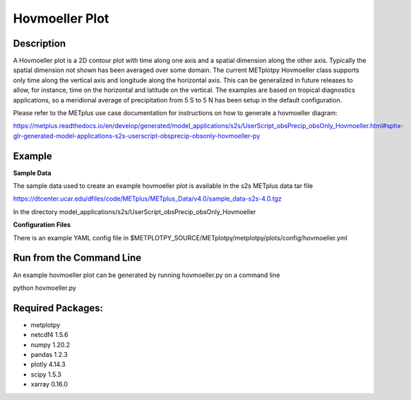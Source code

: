 Hovmoeller Plot
=================

Description
~~~~~~~~~~~
A Hovmoeller plot is a 2D contour plot with time along one axis and a spatial dimension along the other axis. Typically the spatial dimension not shown has been averaged over some domain. The current METplotpy Hovmoeller class supports only time along the vertical axis and longitude along the horizontal axis. This can be generalized in future releases to allow, for instance, time on the horizontal and latitude on the vertical. The examples are based on tropical diagnostics applications, so a meridional average of precipitation from 5 S to 5 N has been setup in the default configuration.

Please refer to the METplus use case documentation for instructions on how to generate a hovmoeller diagram:

https://metplus.readthedocs.io/en/develop/generated/model_applications/s2s/UserScript_obsPrecip_obsOnly_Hovmoeller.html#sphx-glr-generated-model-applications-s2s-userscript-obsprecip-obsonly-hovmoeller-py

Example
~~~~~~~

**Sample Data**

The sample data used to create an example hovmoeller plot is available in the s2s METplus 
data tar file

https://dtcenter.ucar.edu/dfiles/code/METplus/METplus_Data/v4.0/sample_data-s2s-4.0.tgz

In the directory model_applications/s2s/UserScript_obsPrecip_obsOnly_Hovmoeller


**Configuration Files**

There is an example YAML config file in 
$METPLOTPY_SOURCE/METplotpy/metplotpy/plots/config/hovmoeller.yml

Run from the Command Line
~~~~~~~~~~~~~~~~~~~~~~~~~

An example hovmoeller plot can be generated by running hovmoeller.py on a command line

python hovmoeller.py

Required Packages:
~~~~~~~~~~~~~~~~~~

* metplotpy

* netcdf4 1.5.6

* numpy 1.20.2

* pandas 1.2.3

* plotly 4.14.3

* scipy 1.5.3

* xarray 0.16.0



